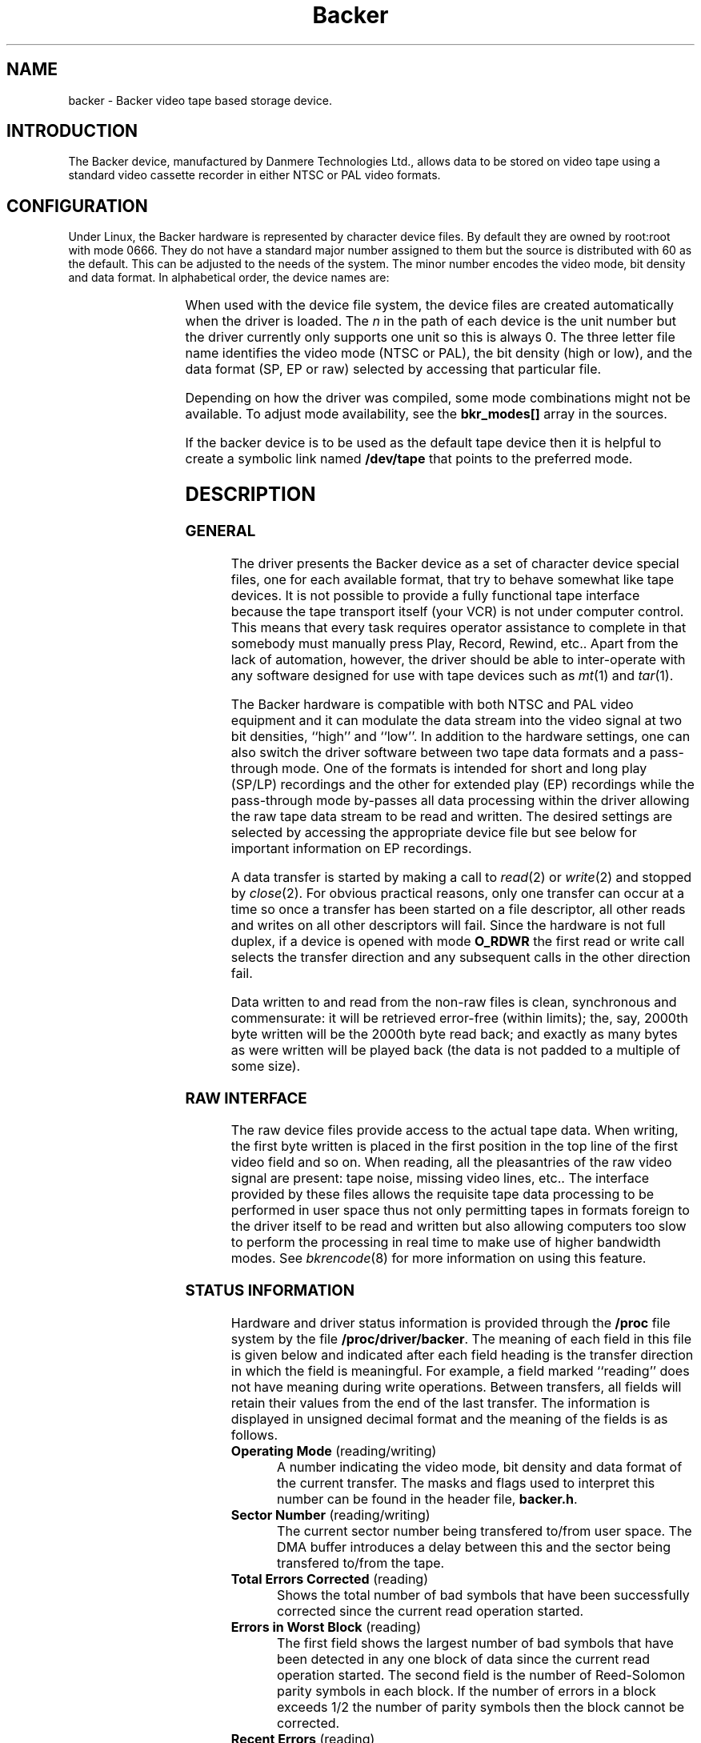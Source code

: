 .\" Copyright (c) 2001 Kipp Cannon (kcannon@users.sourceforge.net)
.\"
.\" This is free documentation; you can redistribute it and/or
.\" modify it under the terms of the GNU General Public License as
.\" published by the Free Software Foundation; either version 2 of
.\" the License, or (at your option) any later version.
.\"
.\" The GNU General Public License's references to "object code"
.\" and "executables" are to be interpreted as the output of any
.\" document formatting or typesetting system, including
.\" intermediate and printed output.
.\"
.\" This manual is distributed in the hope that it will be useful,
.\" but WITHOUT ANY WARRANTY; without even the implied warranty of
.\" MERCHANTABILITY or FITNESS FOR A PARTICULAR PURPOSE.  See the
.\" GNU General Public License for more details.
.\"
.\" You should have received a copy of the GNU General Public
.\" License along with this manual; if not, write to the Free
.\" Software Foundation, Inc., 675 Mass Ave, Cambridge, MA 02139,
.\" USA.
.\"
.TH Backer 4 "June 2, 2001" "Linux" "Special Files"
.SH NAME
backer \- Backer video tape based storage device.
.SH INTRODUCTION
The Backer device, manufactured by Danmere Technologies Ltd., allows data
to be stored on video tape using a standard video cassette recorder in
either NTSC or PAL video formats.
.SH CONFIGURATION
Under Linux, the Backer hardware is represented by character device files.
By default they are owned by root:root with mode 0666.  They do not have a
standard major number assigned to them but the source is distributed with
60 as the default.  This can be adjusted to the needs of the system.  The
minor number encodes the video mode, bit density and data format.  In
alphabetical order, the device names are:
.PP
.TS
center;
c c.
Name	Minor
_
\fBbacker/\fP\fIn\fP\fB/nhe\fP	0
\fBbacker/\fP\fIn\fP\fB/nhr\fP	1
\fBbacker/\fP\fIn\fP\fB/nhs\fP	2
\fBbacker/\fP\fIn\fP\fB/nle\fP	3
\fBbacker/\fP\fIn\fP\fB/nlr\fP	4
\fBbacker/\fP\fIn\fP\fB/nls\fP	5
\fBbacker/\fP\fIn\fP\fB/phe\fP	6
\fBbacker/\fP\fIn\fP\fB/phr\fP	7
\fBbacker/\fP\fIn\fP\fB/phs\fP	8
\fBbacker/\fP\fIn\fP\fB/ple\fP	9
\fBbacker/\fP\fIn\fP\fB/plr\fP	10
\fBbacker/\fP\fIn\fP\fB/pls\fP	11
.TE
.PP
When used with the device file system, the device files are created
automatically when the driver is loaded.  The \fIn\fP in the path of each
device is the unit number but the driver currently only supports one unit
so this is always 0.  The three letter file name identifies the video mode
(NTSC or PAL), the bit density (high or low), and the data format (SP, EP
or raw) selected by accessing that particular file.
.PP
Depending on how the driver was compiled, some mode combinations might not
be available.  To adjust mode availability, see the \fBbkr_modes[]\fP array
in the sources.
.PP
If the backer device is to be used as the default tape device then it is
helpful to create a symbolic link named \fB/dev/tape\fP that points to the
preferred mode.
.SH DESCRIPTION
.SS GENERAL
The driver presents the Backer device as a set of character device special
files, one for each available format, that try to behave somewhat like tape
devices.  It is not possible to provide a fully functional tape interface
because the tape transport itself (your VCR) is not under computer control.
This means that every task requires operator assistance to complete in that
somebody must manually press Play, Record, Rewind, etc..  Apart from the
lack of automation, however, the driver should be able to inter-operate
with any software designed for use with tape devices such as
.IR mt (1)
and
.IR tar (1).
.PP
The Backer hardware is compatible with both NTSC and PAL video equipment
and it can modulate the data stream into the video signal at two bit
densities, ``high'' and ``low''.  In addition to the hardware settings, one
can also switch the driver software between two tape data formats and a
pass-through mode.  One of the formats is intended for short and long play
(SP/LP) recordings and the other for extended play (EP) recordings while
the pass-through mode by-passes all data processing within the driver
allowing the raw tape data stream to be read and written.  The desired
settings are selected by accessing the appropriate device file but see below
for important information on EP recordings.
.PP
A data transfer is started by making a call to
.IR read (2)
or
.IR write (2)
and stopped by
.IR close (2).
For obvious practical reasons, only one transfer can occur at a time so
once a transfer has been started on a file descriptor, all other reads and
writes on all other descriptors will fail.  Since the hardware is not full
duplex, if a device is opened with mode \fBO_RDWR\fP the first read or
write call selects the transfer direction and any subsequent calls in the
other direction fail.
.PP
Data written to and read from the non-raw files is clean, synchronous and
commensurate:  it will be retrieved error-free (within limits);  the, say,
2000th byte written will be the 2000th byte read back;  and exactly as many
bytes as were written will be played back (the data is not padded to a
multiple of
some size).
.SS "RAW INTERFACE"
The raw device files provide access to the actual tape data.  When writing,
the first byte written is placed in the first position in the top line of
the first video field and so on.  When reading, all the pleasantries of the
raw video signal are present:  tape noise, missing video lines, etc..  The
interface provided by these files allows the requisite tape data processing
to be performed in user space thus not only permitting tapes in formats
foreign to the driver itself to be read and written but also allowing
computers too slow to perform the processing in real time to make use of
higher bandwidth modes.  See
.IR bkrencode (8)
for more information on using this feature.
.SS "STATUS INFORMATION"
Hardware and driver status information is provided through the \fB/proc\fP
file system by the file \fB /proc/driver/backer\fP.  The meaning of each
field in this file is given below and indicated after each field heading is
the transfer direction in which the field is meaningful.  For example, a
field marked ``reading'' does not have meaning during write operations.
Between transfers, all fields will retain their values from the end of the
last transfer.  The information is displayed in unsigned decimal format and
the meaning of the fields is as follows.
.TP
\fBOperating Mode\fP (reading/writing)
A number indicating the video mode, bit density and data format of the
current transfer.  The masks and flags used to interpret this number can be
found in the header file, \fBbacker.h\fP.
.TP
\fBSector Number\fP (reading/writing)
The current sector number being transfered to/from user space.  The DMA
buffer introduces a delay between this and the sector being transfered
to/from the tape.
.TP
\fBTotal Errors Corrected\fP (reading)
Shows the total number of bad symbols that have been successfully corrected
since the current read operation started.
.TP
\fBErrors in Worst Block\fP (reading)
The first field shows the largest number of bad symbols that have been
detected in any one block of data since the current read operation started.
The second field is the number of Reed-Solomon parity symbols in each
block.  If the number of errors in a block exceeds 1/2 the number of parity
symbols then the block cannot be corrected.
.TP
\fBRecent Errors\fP (reading)
Shows the largest number of bad symbols that have been detected in any one
block of data since the last time the \fB/proc\fP file was read.
.TP
\fBUncorrectable Blocks\fP (reading)
The number of blocks which the Reed-Solomon decoder detected could not be
corrected.  Not all uncorrectable blocks can be detected (imagine errors
occurring in such a way that they make the block look like another valid or
correctable block).
.TP
\fBFraming Errors\fP (reading)
An upper bound can be placed on the number of bytes which need to be
searched before a sector key is found and this displays the number of times
this bound was exceeded since the current read operation started.  Framing
errors do not necessarily represent lost data but are symptomatic of a poor
quality recording.
.TP
\fBOverrun Errors\fP (reading)
The number of times the sector sequence number skipped in the positive
direction indicating that the incoming video data filled the DMA buffer and
the computer could not keep up.
.TP
\fBUnderflows Detected\fP (reading)
The number of times the sector sequence number skipped in the negative
direction indicating repeated sectors on the tape.  This indicates that
when the data was written, the computer could not generate it as fast as it
was being sent to tape causing the DMA buffer to empty (and then loop).
Apart from wasting several tens of kilobytes of tape, underflows are
non-destructive.
.TP
\fBWorst Key\fP (reading)
The lowest correlation value assigned to a string of bytes identified as
a sector key.
.TP
\fBClosest Non-Key\fP (reading)
The highest correlation value assigned to a string of bytes identified as
not being a sector key.
.TP
\fBLeast Skipped\fP (reading)
The least number of bytes which were skipped before locating a sector
key.
.TP
\fBMost Skipped\fP (reading)
The most number of bytes which were skipped before locating a sector key.
.TP
\fBDMA Buffer\fP (reading/writing)
The first field shows the number of bytes in the DMA buffer.  The second
field shows the size of the DMA buffer.  Ideally the buffer will be kept
completely full whilst writing and completely empty whilst reading.
.PP
The worst key and closest non-key must have a comfortable margin between
them if one is going to be able to identify sector keys in the data stream.
The difference between the least and most skipped numbers shows the
variability in the number of lines generated by a VCR during playback.
.SH EXAMPLES
The examples below assume that \fB/dev/tape\fP is a link to the desired
device.
.SS "BASIC USE"
To save a file to tape, press Record and type
.RS
.sp
cat \fIfilename\fP > /dev/tape
.sp
.RE
When the recording first starts you will see the beginning-of-record (BOR)
mark which consists of vertical bars and will last for several seconds.
That will be followed by what, for the most part, is random noise until the
recording ends with the end-of-record (EOR) mark.  To verify the recording,
rewind to the beginning (before or during the BOR mark is OK), press Play
and type
.RS
.sp
cmp /dev/tape \fIfilename\fP
.sp
.RE
To retrieve the file, position the tape at the start of the recording as
above and type
.RS
.sp
cat /dev/tape > \fIfilename\fP
.sp
.RE
If the computer isn't fast enough to process the data in real time then
buffer over- and underflows will be seen.  In this case it will be necessary
to use off-line processing.  See
.IR bkrencode (8)
for more information.
.SS "USE WITH tar"
.IR tar (1)
processes data in ``records'' and the larger the record size the more
infrequently tar accesses the device.  If the time that elapses is too
long, then the driver's buffer can underflow (writing) or overflow
(reading).  This is true for all tape devices but due to Backer's
relatively high transfer speed for its buffer size, even tar's default
record size can result in excessive delays if additional processing is
being performed (like compression).  When writing, this is harmless
(although tape is wasted) because the driver can detect the underflow
condition in the data stream during playback and correct it.  When reading,
however, buffer overflows mean data is being lost.
.PP
The default record size for GNU tar is 10 kilobytes (twenty 512-byte
blocks) and on a PII-400 this makes the device accesses too infrequent if
.IR gzip (1)
based compression is used at high data rate.  It appears that the simplest
solution is to set the record size to the minimum of 1 block.  This not
only solves the through-put problem but also seems to result in smaller
archive files.
.PP
The record size is adjusted with the \fB-b\fP option.  An example of
making a backup using
.IR gzip (1)
compression is
.RS
.sp
tar -b 1 -c -z -f /dev/tape [other options...]
.sp
.RE
and the corresponding restore command is
.RS
.sp
tar -b 1 -x -z -f /dev/tape [other options...]
.sp
.RE
.PP
If your computer still has trouble keeping up with the data stream then try
changing the \fB-z\fP to \fB-Z\fP to use
.IR compress (1)
rather than gzip.  The compression will not be as good but there will be
less CPU overhead.  If it still doesn't work try it without any compression
at all.
.SS "MACHINE-TO-MACHINE COPYING"
If two computers with Backers are available then it is possible to use the
Backers to copy data between them.  This is accomplished by cross wiring
the cards (output of ``transmitter'' to input of ``receiver'') then at the
transmitting machine writing data to a device file while at the receiving
machine reading the data from the corresponding device file.  Any of the
non-raw modes can be chosen as long as both machines are speaking the same
one but PAL/high/SP (phs) is recommended since it has the highest code
rate.
.SH IOCTLS
The following
.IR ioctl (2)
calls are understood.
.IP \fBMTIOCTOP\fP
Accepts a pointer to an \fBmtop\fP structure which is used to access
several sub-commands.  The following sub-commands are understood:
.\".RS +0.5i
.RS
.TP
\fBMTNOP\fP
Does nothing.
.TP
\fBMTRESET\fP
Does nothing.
.TP
\fBMTSETDRVBUFFER\fP
With the \fBmt_count\fP field set to (\fBMT_ST_TIMEOUTS\fP | \fItimeout\fP)
the operation timeout is set to \fItimeout\fP seconds.
.RE
.IP \fBMTIOCGET\fP
Accepts a pointer to an \fBmtget\fP structure which is filled with the tape
drive and driver status.  The structure's fields are filled as follows:
.\".RS +0.5i
.RS
.TP
\fBmt_type\fP (drive type)
Set to \fBMT_ISUNKNOWN\fP.
.TP
\fBmt_dsreg\fP (device dependent status bits)
Set to the current mode.  See \fBbacker.h\fP for information on the flags
used for this.  The ``current mode'' is the mode in which the current
transfer is being performed.  This may or may not match the mode
represented by the file on which this ioctl is performed and is not
meaningful unless a transfer is actually taking place.
.TP
\fBmt_gstat\fP (device independent status bits)
The \fBGMT_ONLINE\fP bit is set.
.TP
\fBmt_blkno\fP (block number)
Set to the current sector number.
.TP
\fBmt_resid\fP (residual count)
Set to the number of bytes that need to be transfered in order to
fill/empty the current sector.
.TP
\fBmg_erreg\fP (corrected errors)
Set to the total number of errors that have been corrected since the last
read started.
.TP
\fBmt_fileno\fP (file number)
Not used (set to 0).
.RE
.IP \fBMTIOCPOS\fP
Accepts a pointer to an \fBmtpos\fP structure which is filled with the
current sector number.
.IP \fBBKRIOCGETFORMAT\fP
Accepts a pointer to a \fBbkrformat\fP structure which is filled with
information describing the current format.  This is intended for use with
external applications which wish to interact with the data stream at a
``low level''.  For example,
.IR bkrcheck (8)
needs to know how many bytes to generate in order to get a stable test
pattern on the television screen.
.PP
For the definitions of the structures mentioned above or for more
information generally on these calls see \fBsys/mtio.h\fP and
\fBbacker.h\fP.
.SH ERRORS
The following is a list of the error codes that can be generated by the
driver and the reasons for them.
.IP \fBEAGAIN\fP
.PD 0
.RS +0.5i
.TP 2
o
The current operation would block and non-blocking I/O has been selected.
.RE
.PD 1
.IP \fBEBUSY\fP
.PD 0
.RS +0.5i
.TP 2
o
The I/O port could not be reserved at module load time.
.TP 2
o
An attempt was made to start a transfer or change the direction of a
transfer while one was already in progress.
.TP 2
o
The DMA channel could not be reserved on I/O.
.RE
.PD 1
.IP \fBEINTR\fP
.PD 0
.RS +0.5i
.TP 2
o
A signal arrived while an I/O operation was blocked.
.RE
.PD 1
.IP \fBEINVAL\fP
.PD 0
.RS +0.5i
.TP 2
o
A call was made to
.IR ioctl (2)
with an unrecognized ioctl function or sub-function.
.RE
.PD 1
.IP \fBEIO\fP
.PD 0
.RS +0.5i
.TP 2
o
No DMA activity could be detected during an I/O operation.  Perhaps the
driver is not configured for the correct I/O port or DMA channel or perhaps
the VCR is not connected.
.RE
.PD 1
.IP \fBEISPIPE\fP
.PD 0
.RS +0.5i
.TP 2
o
A call was made to
.IR lseek (2).
The device is not seekable.
.RE
.PD 1
.IP \fBENODATA\fP
.PD 0
.RS +0.5i
.TP 2
o
A data block was read from tape and the Reed-Solomon decoder detected that it
could not correct the errors in it.  The entire sector in which this occurs is
discarded.
.RE
.PD 1
.IP \fBENOMEM\fP
.PD 0
.RS +0.5i
.TP 2
o
The DMA buffer could not be allocated at module load time.
.TP 2
o
Some internal structures could not be allocated on device open.
.TP 2
o
The sector buffer could not be allocated on I/O.
.RE
.PD 1
.IP \fBETIMEDOUT\fP
.PD 0
.RS +0.5i
.TP 2
o
The current operation timed out.
.RE
.PD 1
.SH NOTES
.SS "EP RECORDINGS"
Since version 3.0 of the driver, the data conditioning and processing
algorithms used by the driver have been capable of storing and recovering
data from tapes recorded in EP (extended play) mode.  This is very
experimental work, however, and generally speaking \fBRECORDING DATA IN EP
MODE IS NOT RELIABLE!\fP  Feel free to try it out and see what sort of
performance you get.  I, personally, have been able to store and retrieve
files this way but I would not (yet) use an EP recording for anything
important and it might not work at all on different equipment.
.SS "TAPE CARE"
VCRs are not as gentle with their tapes as data grade transports are
designed to be.  In particular, VCRs have a tendency to stretch tapes when
starting and stopping them.  To improve the reliability of backups, try to
avoid as many start/stop cycles for each tape as reasonably possible.
Especially avoid using the visual search functions of the VCR with any tape
that will be used to store data.
.SH FILES
.IP /dev/backer/*/*
The device file names.
.IP /proc/driver/backer
Driver and hardware status information.
.SH BUGS
Sometimes, when writing to tape, the hardware skips the first line of data
in the DMA buffer.  This shifts the video image up one line and makes it
hard for the driver to stop the card at a proper frame boundary.  The cause
of this is unknown and the tape format is designed to work around the
problem.
.SH "SEE ALSO"
.IR bkrcheck (8),
.IR bkrencode (8),
.IR bkrmonitor (8),
.IR mt (1),
.IR tar (1)
.SH AUTHOR
Kipp Cannon (kcannon@users.sourceforge.net).
.SH AVAILABILITY
The most recent stable and developmental versions of the driver and
utilities can be found on SourceForge at:
.RS
.sp
http://www.sourceforge.net/projects/linbacker
.sp
.RE
.SH HISTORY
.TS
center;
c l c.
Date	Event	Version
_
2000/10/10	First public release	0.2
2001/01/13	First stable release	1.0
2001/04/12	Second stable release	2.0
2001/04/29	Third stable release	2.1
2001/06/02	Fourth stable release	3.0
.TE
